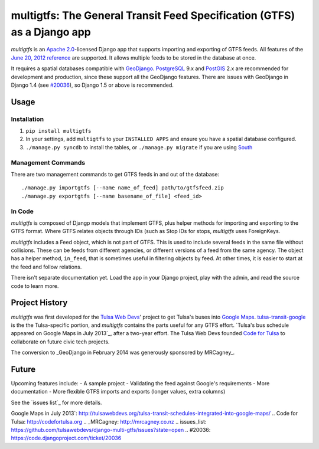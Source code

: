 multigtfs: The General Transit Feed Specification (GTFS) as a Django app
========================================================================

*multigtfs* is an `Apache 2.0`_-licensed Django app that supports importing
and exporting of GTFS feeds.  All features of the `June 20, 2012 reference`_
are supported.  It allows multiple feeds to be stored in the database at once.

It requires a spatial databases compatible with GeoDjango_.  PostgreSQL_ 9.x
and PostGIS_ 2.x are recommended for development and production, since these
support all the GeoDjango features.  There are issues with GeoDjango in
Django 1.4 (see `#20036`_), so Django 1.5 or above is recommended.

Usage
-----

Installation
++++++++++++
1. ``pip install multigtfs``
2. In your settings, add ``multigtfs`` to your ``INSTALLED APPS`` and ensure
   you have a spatial database configured.
3. ``./manage.py syncdb`` to install the tables, or ``./manage.py migrate`` if
   you are using South_

Management Commands
+++++++++++++++++++
There are two management commands to get GTFS feeds in and out of the database:

::

    ./manage.py importgtfs [--name name_of_feed] path/to/gtfsfeed.zip
    ./manage.py exportgtfs [--name basename_of_file] <feed_id>

In Code
+++++++
*multigtfs* is composed of Djangp models that implement GTFS, plus helper
methods for importing and exporting to the GTFS format.  Where GTFS relates
objects through IDs (such as Stop IDs for stops, *multigtfs* uses
ForeignKeys.

*multigtfs* includes a Feed object, which is not part of GTFS.  This is used
to include several feeds in the same file without collisions.  These can be
feeds from different agencies, or different versions of a feed from the same
agency.  The object has a helper method, ``in_feed``, that is sometimes useful
in filtering objects by feed.  At other times, it is easier to start at the
feed and follow relations.

There isn't separate documentation yet.  Load the app in your Django project,
play with the admin, and read the source code to learn more.

Project History
---------------
*multigtfs* was first developed for the `Tulsa Web Devs`_' project to get
Tulsa's buses into `Google Maps`_.  `tulsa-transit-google`_ is the the
Tulsa-specific portion, and *multigtfs* contains the parts useful for any
GTFS effort.  `Tulsa's bus schedule appeared on
Google Maps in July 2013`_, after a two-year effort.  The Tulsa Web Devs
founded `Code for Tulsa`_ to collaborate on future civic tech projects.

The conversion to _GeoDjango in February 2014 was generously sponsored by
MRCagney_.

Future
------
Upcoming features include:
- A sample project
- Validating the feed against Google's requirements
- More documentation
- More flexible GTFS imports and exports (longer values, extra columns)

See the `issues list`_ for more details.

.. _`Apache 2.0`: http://choosealicense.com/licenses/apache/
.. _`June 20, 2012 reference`: https://developers.google.com/transit/gtfs/reference
.. _GeoDjango: https://docs.djangoproject.com/en/dev/ref/contrib/gis/
.. _PostgreSQL: http://www.postgresql.org
.. _PostGIS: http://postgis.refractions.net
.. _South: http://south.readthedocs.org/en/latest/
.. _`Tulsa Web Devs`: http://tulsawebdevs.org
.. _`tulsa-transit-google`: https://github.com/tulsawebdevs/tulsa-transit-google
.. _`Google Maps`: https://www.google.com/intl/en/landing/transit/
.. _`Tulsa's bus schedule appeared on
Google Maps in July 2013`: http://tulsawebdevs.org/tulsa-transit-schedules-integrated-into-google-maps/
.. _`Code for Tulsa`: http://codefortulsa.org
.. _MRCagney: http://mrcagney.co.nz
.. _`issues_list`: https://github.com/tulsawebdevs/django-multi-gtfs/issues?state=open
.. _`#20036`: https://code.djangoproject.com/ticket/20036
